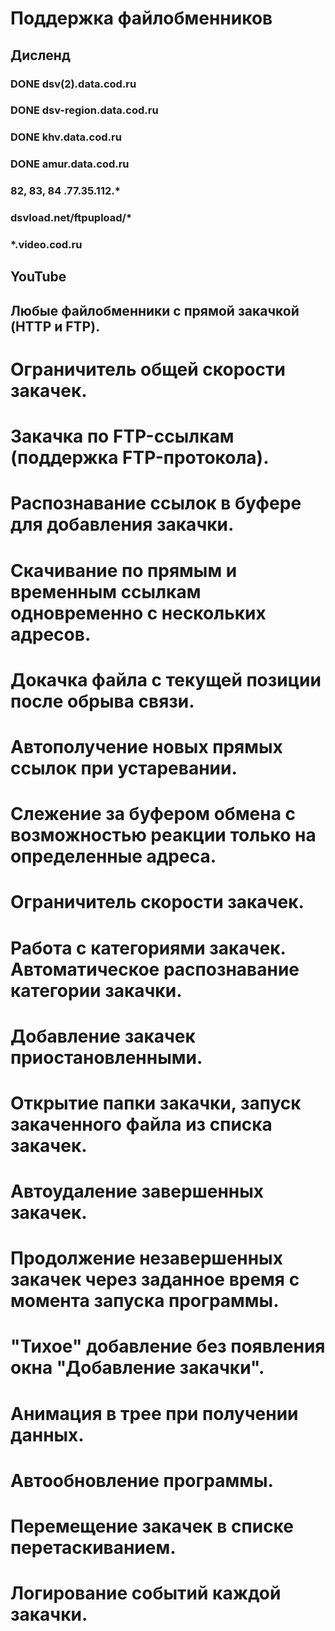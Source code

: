 * Поддержка файлобменников
** Дисленд
*** DONE dsv(2).data.cod.ru
*** DONE dsv-region.data.cod.ru
*** DONE khv.data.cod.ru
*** DONE amur.data.cod.ru
*** 82, 83, 84 .77.35.112.*
*** dsvload.net/ftpupload/*
*** *.video.cod.ru
** YouTube
** Любые файлобменники с прямой закачкой (HTTP и FTP).

* Ограничитель общей скорости закачек.
* Закачка по FTP-ссылкам (поддержка FTP-протокола).
* Распознавание ссылок в буфере для добавления закачки.
* Скачивание по прямым и временным ссылкам одновременно с нескольких адресов.
* Докачка файла с текущей позиции после обрыва связи.
* Автополучение новых прямых ссылок при устаревании.
* Слежение за буфером обмена с возможностью реакции только на определенные адреса.
* Ограничитель скорости закачек.
* Работа с категориями закачек. Автоматическое распознавание категории закачки.
* Добавление закачек приостановленными.
* Открытие папки закачки, запуск закаченного файла из списка закачек.
* Автоудаление завершенных закачек.
* Продолжение незавершенных закачек через заданное время с момента запуска программы.
* "Тихое" добавление без появления окна "Добавление закачки".
* Анимация в трее при получении данных.
* Автообновление программы.
* Перемещение закачек в списке перетаскиванием.
* Логирование событий каждой закачки.
